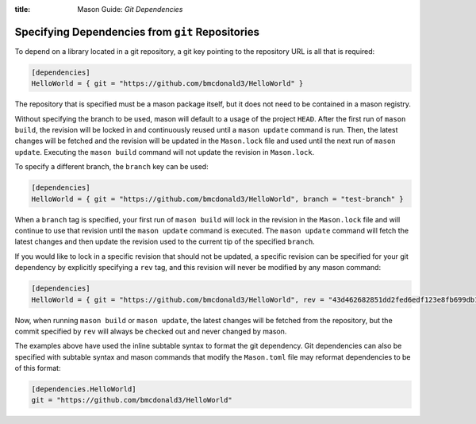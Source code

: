 :title: Mason Guide: *Git Dependencies*

.. _mason-git-dependencies:

Specifying Dependencies from ``git`` Repositories
=================================================
To depend on a library located in a git repository, a git key pointing to the repository URL is all that is required:

.. code-block:: text


    [dependencies]
    HelloWorld = { git = "https://github.com/bmcdonald3/HelloWorld" }


The repository that is specified must be a mason package itself, but it does not need to be contained in a mason registry.

Without specifying the branch to be used, mason will default to a usage of the project ``HEAD``. After the first run of ``mason build``, the revision will be locked in and continuously reused until a ``mason update`` command is run. Then, the latest changes will be fetched and the revision will be updated in the ``Mason.lock`` file and used until the next run of ``mason update``. Executing the ``mason build`` command will not update the revision in ``Mason.lock``.

To specify a different branch, the ``branch`` key can be used:

.. code-block:: text


    [dependencies]
    HelloWorld = { git = "https://github.com/bmcdonald3/HelloWorld", branch = "test-branch" }

When a ``branch`` tag is specified, your first run of ``mason build`` will lock in the revision in the ``Mason.lock`` file and will continue to use that revision until the ``mason update`` command is executed. The ``mason update`` command will fetch the latest changes and then update the revision used to the current tip of the specified ``branch``.

If you would like to lock in a specific revision that should not be updated, a specific revision can be specified for your git dependency by explicitly specifying a ``rev`` tag, and this revision will never be modified by any mason command:

.. code-block:: text


    [dependencies]
    HelloWorld = { git = "https://github.com/bmcdonald3/HelloWorld", rev = "43d462682851dd2fed6edf123e8fb699db124183" }
                
Now, when running ``mason build`` or ``mason update``, the latest changes will be fetched from the repository, but the commit specified by ``rev`` will always be checked out and never changed by mason.

The examples above have used the inline subtable syntax to format the git dependency. Git dependencies can also be specified with subtable syntax and mason commands that modify the ``Mason.toml`` file may reformat dependencies to be of this format:

.. code-block:: text


    [dependencies.HelloWorld]
    git = "https://github.com/bmcdonald3/HelloWorld"


